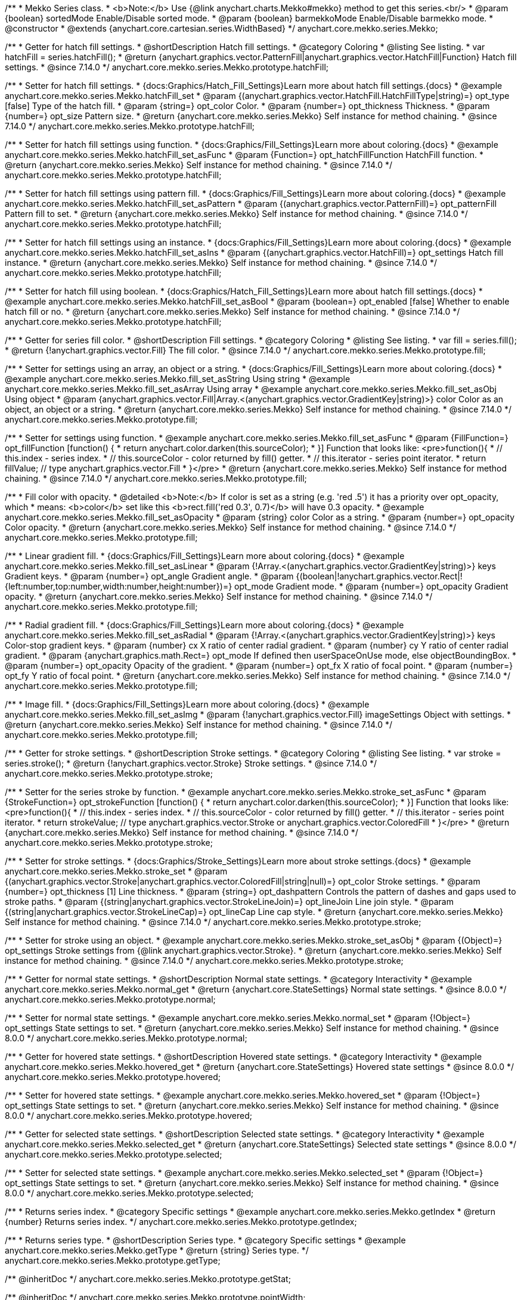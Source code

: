 /**
 * Mekko Series class.
 * <b>Note:</b> Use {@link anychart.charts.Mekko#mekko} method to get this series.<br/>
 * @param {boolean} sortedMode Enable/Disable sorted mode.
 * @param {boolean} barmekkoMode Enable/Disable barmekko mode.
 * @constructor
 * @extends {anychart.core.cartesian.series.WidthBased}
 */
anychart.core.mekko.series.Mekko;


//----------------------------------------------------------------------------------------------------------------------
//
//  anychart.core.mekko.series.Mekko.prototype.hatchFill
//
//----------------------------------------------------------------------------------------------------------------------

/**
 * Getter for hatch fill settings.
 * @shortDescription Hatch fill settings.
 * @category Coloring
 * @listing See listing.
 * var hatchFill = series.hatchFill();
 * @return {anychart.graphics.vector.PatternFill|anychart.graphics.vector.HatchFill|Function} Hatch fill settings.
 * @since 7.14.0
 */
anychart.core.mekko.series.Mekko.prototype.hatchFill;

/**
 * Setter for hatch fill settings.
 * {docs:Graphics/Hatch_Fill_Settings}Learn more about hatch fill settings.{docs}
 * @example anychart.core.mekko.series.Mekko.hatchFill_set
 * @param {(anychart.graphics.vector.HatchFill.HatchFillType|string)=} opt_type [false] Type of the hatch fill.
 * @param {string=} opt_color Color.
 * @param {number=} opt_thickness Thickness.
 * @param {number=} opt_size Pattern size.
 * @return {anychart.core.mekko.series.Mekko} Self instance for method chaining.
 * @since 7.14.0
 */
anychart.core.mekko.series.Mekko.prototype.hatchFill;

/**
 * Setter for hatch fill settings using function.
 * {docs:Graphics/Fill_Settings}Learn more about coloring.{docs}
 * @example anychart.core.mekko.series.Mekko.hatchFill_set_asFunc
 * @param {Function=} opt_hatchFillFunction HatchFill function.
 * @return {anychart.core.mekko.series.Mekko} Self instance for method chaining.
 * @since 7.14.0
 */
anychart.core.mekko.series.Mekko.prototype.hatchFill;

/**
 * Setter for hatch fill settings using pattern fill.
 * {docs:Graphics/Fill_Settings}Learn more about coloring.{docs}
 * @example anychart.core.mekko.series.Mekko.hatchFill_set_asPattern
 * @param {(anychart.graphics.vector.PatternFill)=} opt_patternFill Pattern fill to set.
 * @return {anychart.core.mekko.series.Mekko} Self instance for method chaining.
 * @since 7.14.0
 */
anychart.core.mekko.series.Mekko.prototype.hatchFill;

/**
 * Setter for hatch fill settings using an instance.
 * {docs:Graphics/Fill_Settings}Learn more about coloring.{docs}
 * @example anychart.core.mekko.series.Mekko.hatchFill_set_asIns
 * @param {(anychart.graphics.vector.HatchFill)=} opt_settings Hatch fill instance.
 * @return {anychart.core.mekko.series.Mekko} Self instance for method chaining.
 * @since 7.14.0
 */
anychart.core.mekko.series.Mekko.prototype.hatchFill;

/**
 * Setter for hatch fill using boolean.
 * {docs:Graphics/Hatch_Fill_Settings}Learn more about hatch fill settings.{docs}
 * @example anychart.core.mekko.series.Mekko.hatchFill_set_asBool
 * @param {boolean=} opt_enabled [false] Whether to enable hatch fill or no.
 * @return {anychart.core.mekko.series.Mekko} Self instance for method chaining.
 * @since 7.14.0
 */
anychart.core.mekko.series.Mekko.prototype.hatchFill;


//----------------------------------------------------------------------------------------------------------------------
//
//  anychart.core.mekko.series.Mekko.prototype.fill
//
//----------------------------------------------------------------------------------------------------------------------

/**
 * Getter for series fill color.
 * @shortDescription Fill settings.
 * @category Coloring
 * @listing See listing.
 * var fill = series.fill();
 * @return {!anychart.graphics.vector.Fill} The fill color.
 * @since 7.14.0
 */
anychart.core.mekko.series.Mekko.prototype.fill;

/**
 * Setter for settings using an array, an object or a string.
 * {docs:Graphics/Fill_Settings}Learn more about coloring.{docs}
 * @example anychart.core.mekko.series.Mekko.fill_set_asString Using string
 * @example anychart.core.mekko.series.Mekko.fill_set_asArray Using array
 * @example anychart.core.mekko.series.Mekko.fill_set_asObj Using object
 * @param {anychart.graphics.vector.Fill|Array.<(anychart.graphics.vector.GradientKey|string)>} color Color as an object, an object or a string.
 * @return {anychart.core.mekko.series.Mekko} Self instance for method chaining.
 * @since 7.14.0
 */
anychart.core.mekko.series.Mekko.prototype.fill;

/**
 * Setter for settings using function.
 * @example anychart.core.mekko.series.Mekko.fill_set_asFunc
 * @param {FillFunction=} opt_fillFunction [function() {
 *  return anychart.color.darken(this.sourceColor);
 * }] Function that looks like: <pre>function(){
 *    // this.index - series index.
 *    // this.sourceColor - color returned by fill() getter.
 *    // this.iterator - series point iterator.
 *    return fillValue; // type anychart.graphics.vector.Fill
 * }</pre>
 * @return {anychart.core.mekko.series.Mekko} Self instance for method chaining.
 * @since 7.14.0
 */
anychart.core.mekko.series.Mekko.prototype.fill;

/**
 * Fill color with opacity.
 * @detailed <b>Note:</b> If color is set as a string (e.g. 'red .5') it has a priority over opt_opacity, which
 * means: <b>color</b> set like this <b>rect.fill('red 0.3', 0.7)</b> will have 0.3 opacity.
 * @example anychart.core.mekko.series.Mekko.fill_set_asOpacity
 * @param {string} color Color as a string.
 * @param {number=} opt_opacity Color opacity.
 * @return {anychart.core.mekko.series.Mekko} Self instance for method chaining.
 * @since 7.14.0
 */
anychart.core.mekko.series.Mekko.prototype.fill;

/**
 * Linear gradient fill.
 * {docs:Graphics/Fill_Settings}Learn more about coloring.{docs}
 * @example anychart.core.mekko.series.Mekko.fill_set_asLinear
 * @param {!Array.<(anychart.graphics.vector.GradientKey|string)>} keys Gradient keys.
 * @param {number=} opt_angle Gradient angle.
 * @param {(boolean|!anychart.graphics.vector.Rect|!{left:number,top:number,width:number,height:number})=} opt_mode Gradient mode.
 * @param {number=} opt_opacity Gradient opacity.
 * @return {anychart.core.mekko.series.Mekko} Self instance for method chaining.
 * @since 7.14.0
 */
anychart.core.mekko.series.Mekko.prototype.fill;

/**
 * Radial gradient fill.
 * {docs:Graphics/Fill_Settings}Learn more about coloring.{docs}
 * @example anychart.core.mekko.series.Mekko.fill_set_asRadial
 * @param {!Array.<(anychart.graphics.vector.GradientKey|string)>} keys Color-stop gradient keys.
 * @param {number} cx X ratio of center radial gradient.
 * @param {number} cy Y ratio of center radial gradient.
 * @param {anychart.graphics.math.Rect=} opt_mode If defined then userSpaceOnUse mode, else objectBoundingBox.
 * @param {number=} opt_opacity Opacity of the gradient.
 * @param {number=} opt_fx X ratio of focal point.
 * @param {number=} opt_fy Y ratio of focal point.
 * @return {anychart.core.mekko.series.Mekko} Self instance for method chaining.
 * @since 7.14.0
 */
anychart.core.mekko.series.Mekko.prototype.fill;

/**
 * Image fill.
 * {docs:Graphics/Fill_Settings}Learn more about coloring.{docs}
 * @example anychart.core.mekko.series.Mekko.fill_set_asImg
 * @param {!anychart.graphics.vector.Fill} imageSettings Object with settings.
 * @return {anychart.core.mekko.series.Mekko} Self instance for method chaining.
 * @since 7.14.0
 */
anychart.core.mekko.series.Mekko.prototype.fill;


//----------------------------------------------------------------------------------------------------------------------
//
//  anychart.core.mekko.series.Mekko.prototype.stroke
//
//----------------------------------------------------------------------------------------------------------------------

/**
 * Getter for stroke settings.
 * @shortDescription Stroke settings.
 * @category Coloring
 * @listing See listing.
 * var stroke = series.stroke();
 * @return {!anychart.graphics.vector.Stroke} Stroke settings.
 * @since 7.14.0
 */
anychart.core.mekko.series.Mekko.prototype.stroke;

/**
 * Setter for the series stroke by function.
 * @example anychart.core.mekko.series.Mekko.stroke_set_asFunc
 * @param {StrokeFunction=} opt_strokeFunction [function() {
 *  return anychart.color.darken(this.sourceColor);
 * }] Function that looks like: <pre>function(){
 *    // this.index - series index.
 *    // this.sourceColor - color returned by fill() getter.
 *    // this.iterator - series point iterator.
 *    return strokeValue; // type anychart.graphics.vector.Stroke or anychart.graphics.vector.ColoredFill
 * }</pre>
 * @return {anychart.core.mekko.series.Mekko} Self instance for method chaining.
 * @since 7.14.0
 */
anychart.core.mekko.series.Mekko.prototype.stroke;

/**
 * Setter for stroke settings.
 * {docs:Graphics/Stroke_Settings}Learn more about stroke settings.{docs}
 * @example anychart.core.mekko.series.Mekko.stroke_set
 * @param {(anychart.graphics.vector.Stroke|anychart.graphics.vector.ColoredFill|string|null)=} opt_color Stroke settings.
 * @param {number=} opt_thickness [1] Line thickness.
 * @param {string=} opt_dashpattern Controls the pattern of dashes and gaps used to stroke paths.
 * @param {(string|anychart.graphics.vector.StrokeLineJoin)=} opt_lineJoin Line join style.
 * @param {(string|anychart.graphics.vector.StrokeLineCap)=} opt_lineCap Line cap style.
 * @return {anychart.core.mekko.series.Mekko} Self instance for method chaining.
 * @since 7.14.0
 */
anychart.core.mekko.series.Mekko.prototype.stroke;

/**
 * Setter for stroke using an object.
 * @example anychart.core.mekko.series.Mekko.stroke_set_asObj
 * @param {(Object)=} opt_settings Stroke settings from {@link anychart.graphics.vector.Stroke}.
 * @return {anychart.core.mekko.series.Mekko} Self instance for method chaining.
 * @since 7.14.0
 */
anychart.core.mekko.series.Mekko.prototype.stroke;


//----------------------------------------------------------------------------------------------------------------------
//
//  anychart.core.mekko.series.Mekko.prototype.normal
//
//----------------------------------------------------------------------------------------------------------------------

/**
 * Getter for normal state settings.
 * @shortDescription Normal state settings.
 * @category Interactivity
 * @example anychart.core.mekko.series.Mekko.normal_get
 * @return {anychart.core.StateSettings} Normal state settings.
 * @since 8.0.0
 */
anychart.core.mekko.series.Mekko.prototype.normal;

/**
 * Setter for normal state settings.
 * @example anychart.core.mekko.series.Mekko.normal_set
 * @param {!Object=} opt_settings State settings to set.
 * @return {anychart.core.mekko.series.Mekko} Self instance for method chaining.
 * @since 8.0.0
 */
anychart.core.mekko.series.Mekko.prototype.normal;

//----------------------------------------------------------------------------------------------------------------------
//
//  anychart.core.mekko.series.Mekko.prototype.hovered
//
//----------------------------------------------------------------------------------------------------------------------

/**
 * Getter for hovered state settings.
 * @shortDescription Hovered state settings.
 * @category Interactivity
 * @example anychart.core.mekko.series.Mekko.hovered_get
 * @return {anychart.core.StateSettings} Hovered state settings
 * @since 8.0.0
 */
anychart.core.mekko.series.Mekko.prototype.hovered;

/**
 * Setter for hovered state settings.
 * @example anychart.core.mekko.series.Mekko.hovered_set
 * @param {!Object=} opt_settings State settings to set.
 * @return {anychart.core.mekko.series.Mekko} Self instance for method chaining.
 * @since 8.0.0
 */
anychart.core.mekko.series.Mekko.prototype.hovered;

//----------------------------------------------------------------------------------------------------------------------
//
//  anychart.core.mekko.series.Mekko.prototype.selected
//
//----------------------------------------------------------------------------------------------------------------------

/**
 * Getter for selected state settings.
 * @shortDescription Selected state settings.
 * @category Interactivity
 * @example anychart.core.mekko.series.Mekko.selected_get
 * @return {anychart.core.StateSettings} Selected state settings
 * @since 8.0.0
 */
anychart.core.mekko.series.Mekko.prototype.selected;

/**
 * Setter for selected state settings.
 * @example anychart.core.mekko.series.Mekko.selected_set
 * @param {!Object=} opt_settings State settings to set.
 * @return {anychart.core.mekko.series.Mekko} Self instance for method chaining.
 * @since 8.0.0
 */
anychart.core.mekko.series.Mekko.prototype.selected;


//----------------------------------------------------------------------------------------------------------------------
//
//  anychart.core.mekko.series.Mekko.prototype.getIndex
//
//----------------------------------------------------------------------------------------------------------------------

/**
 * Returns series index.
 * @category Specific settings
 * @example anychart.core.mekko.series.Mekko.getIndex
 * @return {number} Returns series index.
 */
anychart.core.mekko.series.Mekko.prototype.getIndex;

//----------------------------------------------------------------------------------------------------------------------
//
//  anychart.core.mekko.series.Mekko.prototype.getType
//
//----------------------------------------------------------------------------------------------------------------------

/**
 * Returns series type.
 * @shortDescription Series type.
 * @category Specific settings
 * @example anychart.core.mekko.series.Mekko.getType
 * @return {string} Series type.
 */
anychart.core.mekko.series.Mekko.prototype.getType;

/** @inheritDoc */
anychart.core.mekko.series.Mekko.prototype.getStat;

/** @inheritDoc */
anychart.core.mekko.series.Mekko.prototype.pointWidth;

/** @inheritDoc */
anychart.core.mekko.series.Mekko.prototype.markers;

/** @inheritDoc */
anychart.core.mekko.series.Mekko.prototype.clip;

/** @inheritDoc */
anychart.core.mekko.series.Mekko.prototype.xScale;

/** @inheritDoc */
anychart.core.mekko.series.Mekko.prototype.yScale;

/** @inheritDoc */
anychart.core.mekko.series.Mekko.prototype.data;

/** @inheritDoc */
anychart.core.mekko.series.Mekko.prototype.meta;

/** @inheritDoc */
anychart.core.mekko.series.Mekko.prototype.name;

/** @inheritDoc */
anychart.core.mekko.series.Mekko.prototype.tooltip;

/** @inheritDoc */
anychart.core.mekko.series.Mekko.prototype.legendItem;

/** @inheritDoc */
anychart.core.mekko.series.Mekko.prototype.color;

/** @inheritDoc */
anychart.core.mekko.series.Mekko.prototype.labels;

/** @inheritDoc */
anychart.core.mekko.series.Mekko.prototype.hover;

/** @inheritDoc */
anychart.core.mekko.series.Mekko.prototype.unhover;

/** @inheritDoc */
anychart.core.mekko.series.Mekko.prototype.select;

/** @inheritDoc */
anychart.core.mekko.series.Mekko.prototype.unselect;

/** @inheritDoc */
anychart.core.mekko.series.Mekko.prototype.selectionMode;

/** @inheritDoc */
anychart.core.mekko.series.Mekko.prototype.allowPointsSelect;

/** @inheritDoc */
anychart.core.mekko.series.Mekko.prototype.bounds;

/** @inheritDoc */
anychart.core.mekko.series.Mekko.prototype.left;

/** @inheritDoc */
anychart.core.mekko.series.Mekko.prototype.right;

/** @inheritDoc */
anychart.core.mekko.series.Mekko.prototype.top;

/** @inheritDoc */
anychart.core.mekko.series.Mekko.prototype.bottom;

/** @inheritDoc */
anychart.core.mekko.series.Mekko.prototype.width;

/** @inheritDoc */
anychart.core.mekko.series.Mekko.prototype.height;

/** @inheritDoc */
anychart.core.mekko.series.Mekko.prototype.minWidth;

/** @inheritDoc */
anychart.core.mekko.series.Mekko.prototype.minHeight;

/** @inheritDoc */
anychart.core.mekko.series.Mekko.prototype.maxWidth;

/** @inheritDoc */
anychart.core.mekko.series.Mekko.prototype.maxHeight;

/** @inheritDoc */
anychart.core.mekko.series.Mekko.prototype.getPixelBounds;

/** @inheritDoc */
anychart.core.mekko.series.Mekko.prototype.zIndex;

/** @inheritDoc */
anychart.core.mekko.series.Mekko.prototype.enabled;

/** @inheritDoc */
anychart.core.mekko.series.Mekko.prototype.id;

/** @inheritDoc */
anychart.core.mekko.series.Mekko.prototype.transformX;

/** @inheritDoc */
anychart.core.mekko.series.Mekko.prototype.transformY;

/** @inheritDoc */
anychart.core.mekko.series.Mekko.prototype.getPixelPointWidth;

/** @inheritDoc */
anychart.core.mekko.series.Mekko.prototype.getPoint;

/** @inheritDoc */
anychart.core.mekko.series.Mekko.prototype.excludePoint;

/** @inheritDoc */
anychart.core.mekko.series.Mekko.prototype.includePoint;

/** @inheritDoc */
anychart.core.mekko.series.Mekko.prototype.keepOnlyPoints;

/** @inheritDoc */
anychart.core.mekko.series.Mekko.prototype.includeAllPoints;

/** @inheritDoc */
anychart.core.mekko.series.Mekko.prototype.getExcludedPoints;

/** @inheritDoc */
anychart.core.mekko.series.Mekko.prototype.seriesType;

/** @inheritDoc */
anychart.core.mekko.series.Mekko.prototype.isVertical;

/** @inheritDoc */
anychart.core.mekko.series.Mekko.prototype.rendering;

/** @inheritDoc */
anychart.core.mekko.series.Mekko.prototype.maxLabels;

/** @inheritDoc */
anychart.core.mekko.series.Mekko.prototype.minLabels;

/** @inheritDoc */
anychart.core.mekko.series.Mekko.prototype.colorScale;

/** @inheritDoc */
anychart.core.mekko.series.Mekko.prototype.a11y;